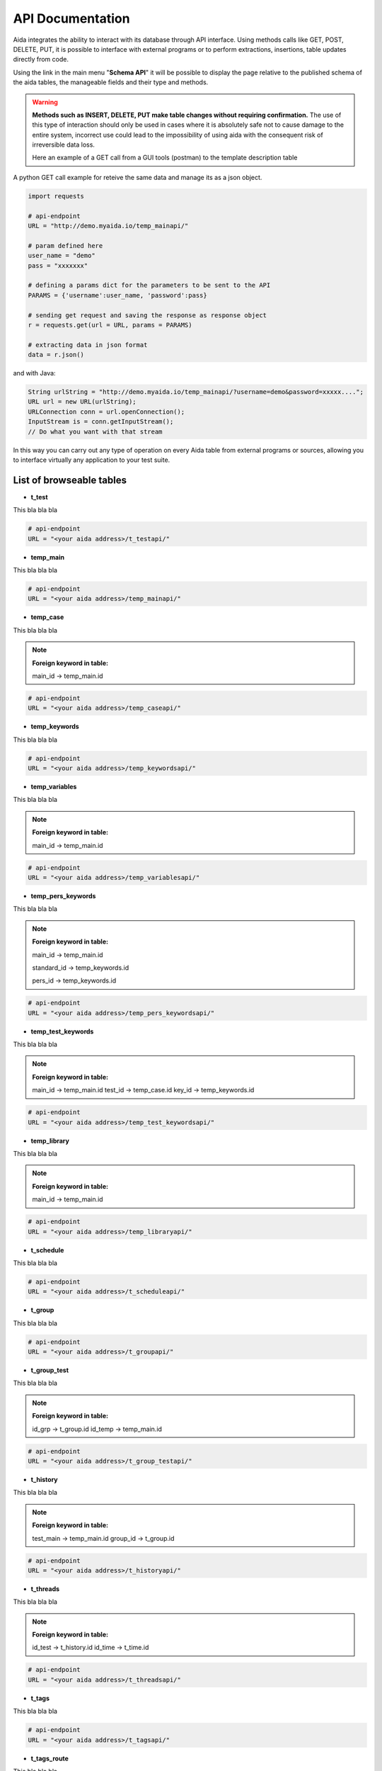 API Documentation
==============

Aida integrates the ability to interact with its database through API interface.
Using methods calls like GET, POST, DELETE, PUT, it is possible to interface with external programs or to perform extractions, insertions, table updates directly from code.

Using the link in the main menu "**Schema API**" it will be possible to display the page relative to the published schema of the aida tables, the manageable fields and their type and methods.

.. figure:: img/schema.png
   :scale: 50 %
   :alt: Aida test keywords
   
.. warning::
  **Methods such as INSERT, DELETE, PUT make table changes without requiring confirmation.**
  The use of this type of interaction should only be used in cases where it is absolutely safe not to cause damage to the entire system, incorrect use could lead to the impossibility of using aida with the consequent risk of irreversible data loss.
  
  Here an example of a GET call from a GUI tools (postman) to the template description table
  
.. figure:: img/postman.png
   :scale: 50 %
   :alt: Aida test keywords


A python GET call example for reteive the same data and manage its as a json object.

.. code-block:: python
   
   import requests
   
   # api-endpoint 
   URL = "http://demo.myaida.io/temp_mainapi/"

   # param defined here
   user_name = "demo"
   pass = "xxxxxxx"

   # defining a params dict for the parameters to be sent to the API 
   PARAMS = {'username':user_name, 'password':pass} 

   # sending get request and saving the response as response object 
   r = requests.get(url = URL, params = PARAMS) 

   # extracting data in json format 
   data = r.json() 
   

and with Java:

.. code-block:: java

   String urlString = "http://demo.myaida.io/temp_mainapi/?username=demo&password=xxxxx....";
   URL url = new URL(urlString);
   URLConnection conn = url.openConnection();
   InputStream is = conn.getInputStream();
   // Do what you want with that stream


In this way you can carry out any type of operation on every Aida table from external programs or sources, allowing you to interface virtually any application to your test suite.


List of browseable tables
-----------------

* **t_test**

This bla bla bla

.. code-block:: python

   # api-endpoint 
   URL = "<your aida address>/t_testapi/"
   



* **temp_main**

This bla bla bla

.. code-block:: python

   # api-endpoint 
   URL = "<your aida address>/temp_mainapi/"
   


* **temp_case**

This bla bla bla

.. note::
  **Foreign keyword in table:**
  
  main_id -> temp_main.id

.. code-block:: python

   # api-endpoint 
   URL = "<your aida address>/temp_caseapi/"
   
   
* **temp_keywords**

This bla bla bla

.. code-block:: python

   # api-endpoint 
   URL = "<your aida address>/temp_keywordsapi/"
   
   

* **temp_variables**

This bla bla bla

.. note::
  **Foreign keyword in table:**
  
  main_id -> temp_main.id

.. code-block:: python

   # api-endpoint 
   URL = "<your aida address>/temp_variablesapi/"
   
   

* **temp_pers_keywords**

This bla bla bla

.. note::
  **Foreign keyword in table:**
  
  main_id -> temp_main.id
  
  standard_id -> temp_keywords.id
  
  pers_id -> temp_keywords.id

.. code-block:: python

   # api-endpoint 
   URL = "<your aida address>/temp_pers_keywordsapi/"
   
   
* **temp_test_keywords**

This bla bla bla

.. note::
  **Foreign keyword in table:**
  
  main_id -> temp_main.id
  test_id -> temp_case.id
  key_id -> temp_keywords.id

.. code-block:: python

   # api-endpoint 
   URL = "<your aida address>/temp_test_keywordsapi/"
   
   
* **temp_library**

This bla bla bla

.. note::
  **Foreign keyword in table:**
  
  main_id -> temp_main.id

.. code-block:: python

   # api-endpoint 
   URL = "<your aida address>/temp_libraryapi/"
   
   
* **t_schedule**

This bla bla bla

.. code-block:: python

   # api-endpoint 
   URL = "<your aida address>/t_scheduleapi/"
   
   
* **t_group**

This bla bla bla

.. code-block:: python

   # api-endpoint 
   URL = "<your aida address>/t_groupapi/"
   
   
* **t_group_test**

This bla bla bla

.. note::
  **Foreign keyword in table:**
  
  id_grp -> t_group.id
  id_temp -> temp_main.id

.. code-block:: python

   # api-endpoint 
   URL = "<your aida address>/t_group_testapi/"
   
   
* **t_history**

This bla bla bla

.. note::
  **Foreign keyword in table:**
  
  test_main -> temp_main.id
  group_id -> t_group.id

.. code-block:: python

   # api-endpoint 
   URL = "<your aida address>/t_historyapi/"
   
   
* **t_threads**

This bla bla bla

.. note::
  **Foreign keyword in table:**
  
  id_test -> t_history.id
  id_time -> t_time.id

.. code-block:: python

   # api-endpoint 
   URL = "<your aida address>/t_threadsapi/"
   
   
* **t_tags**

This bla bla bla

.. code-block:: python

   # api-endpoint 
   URL = "<your aida address>/t_tagsapi/"
   
   
* **t_tags_route**

This bla bla bla

.. note::
  **Foreign keyword in table:**
  
  main_id -> temp_main.id
  tag_id -> t_tags.id

.. code-block:: python

   # api-endpoint 
   URL = "<your aida address>/t_tags_routeapi/"
   

